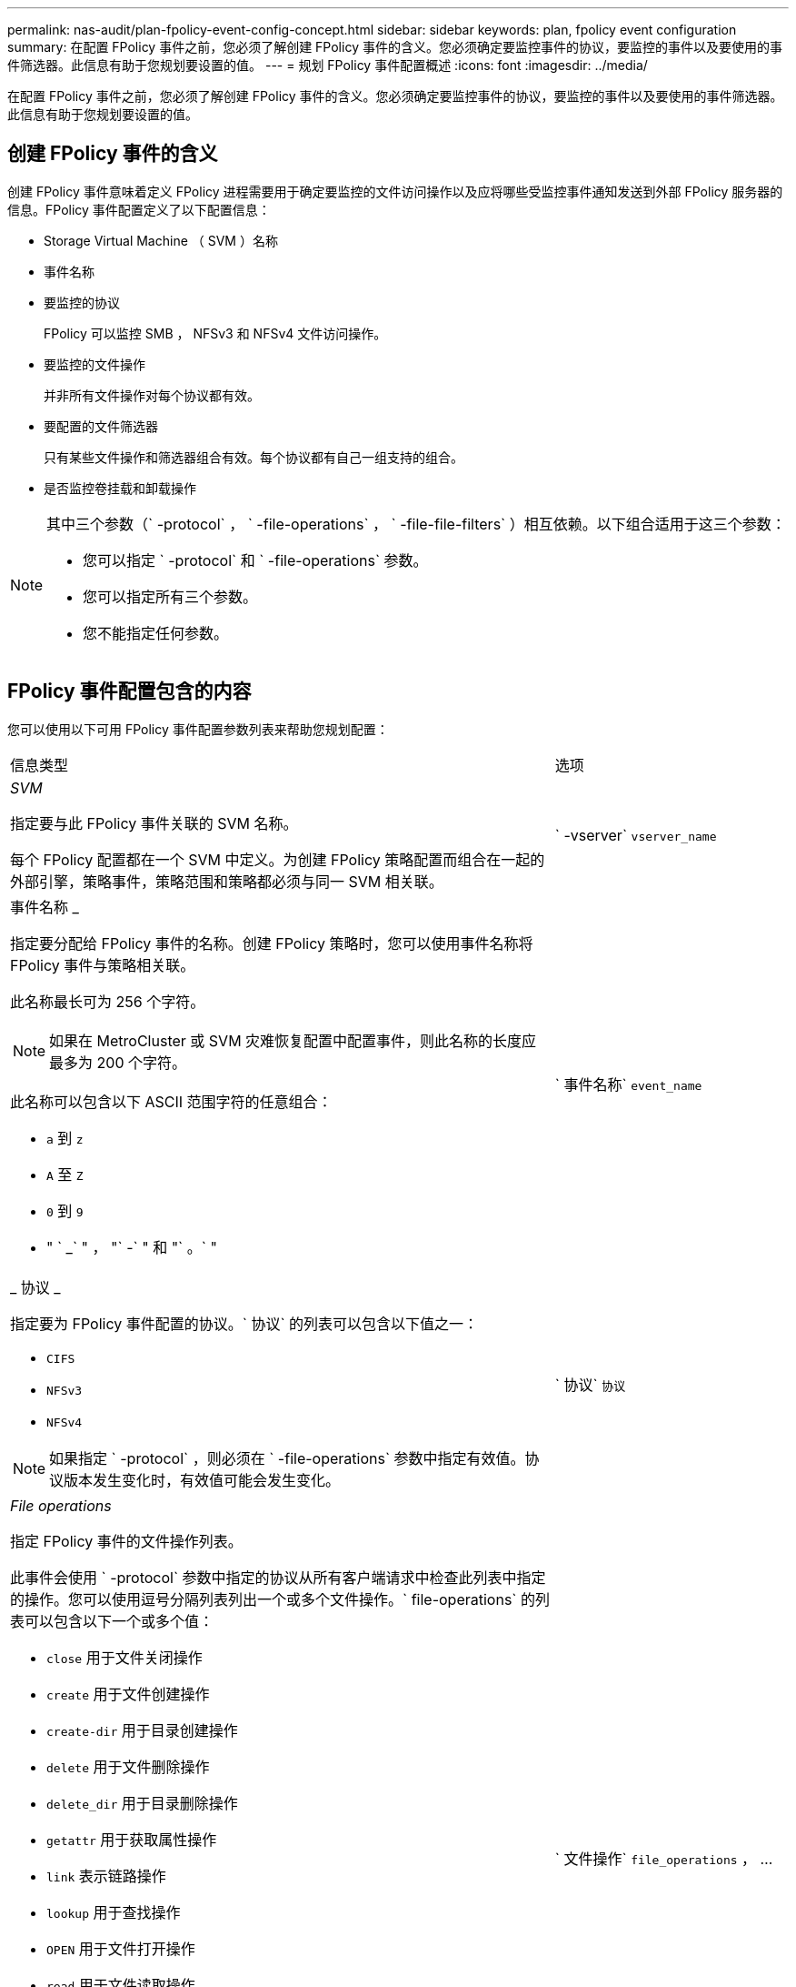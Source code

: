 ---
permalink: nas-audit/plan-fpolicy-event-config-concept.html 
sidebar: sidebar 
keywords: plan, fpolicy event configuration 
summary: 在配置 FPolicy 事件之前，您必须了解创建 FPolicy 事件的含义。您必须确定要监控事件的协议，要监控的事件以及要使用的事件筛选器。此信息有助于您规划要设置的值。 
---
= 规划 FPolicy 事件配置概述
:icons: font
:imagesdir: ../media/


[role="lead"]
在配置 FPolicy 事件之前，您必须了解创建 FPolicy 事件的含义。您必须确定要监控事件的协议，要监控的事件以及要使用的事件筛选器。此信息有助于您规划要设置的值。



== 创建 FPolicy 事件的含义

创建 FPolicy 事件意味着定义 FPolicy 进程需要用于确定要监控的文件访问操作以及应将哪些受监控事件通知发送到外部 FPolicy 服务器的信息。FPolicy 事件配置定义了以下配置信息：

* Storage Virtual Machine （ SVM ）名称
* 事件名称
* 要监控的协议
+
FPolicy 可以监控 SMB ， NFSv3 和 NFSv4 文件访问操作。

* 要监控的文件操作
+
并非所有文件操作对每个协议都有效。

* 要配置的文件筛选器
+
只有某些文件操作和筛选器组合有效。每个协议都有自己一组支持的组合。

* 是否监控卷挂载和卸载操作


[NOTE]
====
其中三个参数（` -protocol` ， ` -file-operations` ， ` -file-file-filters` ）相互依赖。以下组合适用于这三个参数：

* 您可以指定 ` -protocol` 和 ` -file-operations` 参数。
* 您可以指定所有三个参数。
* 您不能指定任何参数。


====


== FPolicy 事件配置包含的内容

您可以使用以下可用 FPolicy 事件配置参数列表来帮助您规划配置：

[cols="70,30"]
|===


| 信息类型 | 选项 


 a| 
_SVM_

指定要与此 FPolicy 事件关联的 SVM 名称。

每个 FPolicy 配置都在一个 SVM 中定义。为创建 FPolicy 策略配置而组合在一起的外部引擎，策略事件，策略范围和策略都必须与同一 SVM 相关联。
 a| 
` -vserver` `vserver_name`



 a| 
事件名称 _

指定要分配给 FPolicy 事件的名称。创建 FPolicy 策略时，您可以使用事件名称将 FPolicy 事件与策略相关联。

此名称最长可为 256 个字符。

[NOTE]
====
如果在 MetroCluster 或 SVM 灾难恢复配置中配置事件，则此名称的长度应最多为 200 个字符。

====
此名称可以包含以下 ASCII 范围字符的任意组合：

* `a` 到 `z`
* `A` 至 `Z`
* `0` 到 `9`
* " ` _` " ， "` -` " 和 "` 。` "

 a| 
` 事件名称` `event_name`



 a| 
_ 协议 _

指定要为 FPolicy 事件配置的协议。` 协议` 的列表可以包含以下值之一：

* `CIFS`
* `NFSv3`
* `NFSv4`


[NOTE]
====
如果指定 ` -protocol` ，则必须在 ` -file-operations` 参数中指定有效值。协议版本发生变化时，有效值可能会发生变化。

==== a| 
` 协议` `协议`



 a| 
_File operations_

指定 FPolicy 事件的文件操作列表。

此事件会使用 ` -protocol` 参数中指定的协议从所有客户端请求中检查此列表中指定的操作。您可以使用逗号分隔列表列出一个或多个文件操作。` file-operations` 的列表可以包含以下一个或多个值：

* `close` 用于文件关闭操作
* `create` 用于文件创建操作
* `create-dir` 用于目录创建操作
* `delete` 用于文件删除操作
* `delete_dir` 用于目录删除操作
* `getattr` 用于获取属性操作
* `link` 表示链路操作
* `lookup` 用于查找操作
* `OPEN` 用于文件打开操作
* `read` 用于文件读取操作
* `write` 用于文件写入操作
* `rename` 用于文件重命名操作
* `rename_dir` 用于目录重命名操作
* `setattr` 用于设置属性操作
* `symlink` 表示符号链接操作


[NOTE]
====
如果指定 ` -file-operations` ，则必须在 ` -protocol` 参数中指定有效协议。

==== a| 
` 文件操作` `file_operations` ， ...



 a| 
_Filters_

指定指定协议的给定文件操作的筛选器列表。` -filters` 参数中的值用于筛选客户端请求。此列表可以包括以下一项或多项：

[NOTE]
====
如果指定 ` -filters` 参数，则还必须为 ` -file-operations` 和 ` -protocol` 参数指定有效值。

====
* `monitor-ADS` 选项，用于筛选客户端对备用数据流的请求。
* `close-with modification` 选项，用于筛选客户端请求，以便在修改后关闭。
* `close-without modification` 选项，用于筛选客户端关闭请求而不进行修改。
* `first-read` 选项，用于筛选客户端请求以进行首次读取。
* `first-write` 选项，用于筛选客户端首次写入请求。
* `offline-bit` 选项，用于筛选客户端请求以设置脱机位。
+
设置此筛选器会使 FPolicy 服务器仅在访问脱机文件时收到通知。

* `open-for-delete-intent` 选项，用于筛选客户端请求以删除意图打开。
+
设置此筛选器后，只有在尝试打开要删除的文件时， FPolicy 服务器才会收到通知。指定 `file_delete_on_close` 标志时，文件系统会使用此参数。

* `open-wan-write-intent` 用于筛选客户端请求以写入意图打开。
+
设置此筛选器后，只有在尝试打开文件并在其中写入内容时， FPolicy 服务器才会收到通知。

* `write-write-write-size-change` 选项，用于筛选客户端的写入请求并更改大小。

 a| 
` 筛选器` `筛选器` ， ...



 a| 
_Filters_continued

* `setattr-for-owner-change` 选项，用于筛选客户端 setattr 请求以更改文件或目录的所有者。
* `setattr-for-group-change` 选项，用于筛选客户端 setattr 请求以更改文件或目录的组。
* `setattr-for-sacl -change` 选项，用于筛选客户端 setattr 请求以更改文件或目录上的 SACL 。
+
此筛选器仅适用于 CIFS 和 NFSv4 协议。

* `setattr-for-dacl-change` 选项，用于筛选客户端 setattr 请求以更改文件或目录上的 DACL 。
+
此筛选器仅适用于 CIFS 和 NFSv4 协议。

* `setattr-for-modify-time-change` 选项，用于筛选客户端 setattr 请求以更改文件或目录的修改时间。
* `setattr-for-access-time-change` 选项，用于筛选客户端 setattr 请求以更改文件或目录的访问时间。
* `setattr-for-creation-time-change` 选项，用于筛选客户端 setattr 请求以更改文件或目录的创建时间。
+
此选项仅适用于 CIFS 协议。

* `setattr-for-mode-change` 选项，用于筛选客户端 setattr 请求以更改文件或目录上的模式位。
* 用于筛选客户端 setattr 请求以更改文件大小的 `setattr-with -size-change` 选项。
* `setattr-for-allocation-size-change` 选项，用于筛选客户端 setattr 请求以更改文件的分配大小。
+
此选项仅适用于 CIFS 协议。

* `exclude-directory` 选项，用于筛选客户端对目录操作的请求。
+
指定此筛选器后，不会监控目录操作。


 a| 
` 筛选器` `筛选器` ， ...



 a| 
是否需要执行卷操作 _

指定卷挂载和卸载操作是否需要监控。默认值为 `false` 。
 a| 
` -volume-operation` ｛`true` ｝`false` ｝

|===